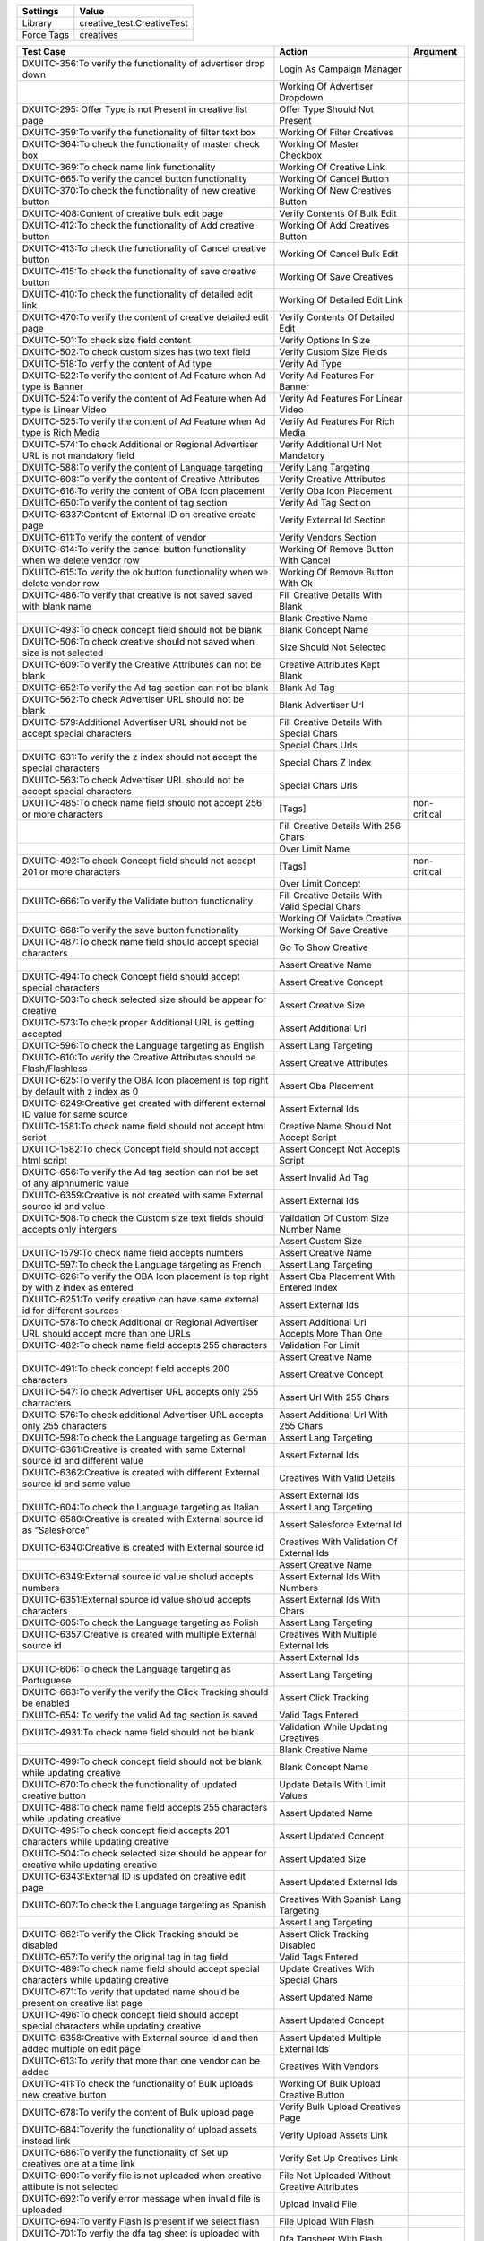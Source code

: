 ================= ===============================
Settings                 Value
================= ===============================
Library            creative_test.CreativeTest
Force Tags         creatives
================= ===============================


=========================================================================================== ==================================================== ====================
 Test Case                                                                                   Action                                               Argument
=========================================================================================== ==================================================== ====================
DXUITC-356:To verify the functionality of advertiser drop down                                Login As Campaign Manager
\                                                                                             Working Of Advertiser Dropdown
DXUITC-295: Offer Type is not Present in creative list page                                   Offer Type Should Not Present
DXUITC-359:To verify the functionality of filter text box                                     Working Of Filter Creatives
DXUITC-364:To check the functionality of master check box                                     Working Of Master Checkbox
DXUITC-369:To check name link functionality                                                   Working Of Creative Link
DXUITC-665:To verify the cancel button functionality                                          Working Of Cancel Button
DXUITC-370:To check the functionality of new creative button                                  Working Of New Creatives Button
DXUITC-408:Content of creative bulk edit page                                                 Verify Contents Of Bulk Edit
DXUITC-412:To check the functionality of Add creative button                                  Working Of Add Creatives Button
DXUITC-413:To check the functionality of Cancel creative button                               Working Of Cancel Bulk Edit
DXUITC-415:To check the functionality of save creative button                                 Working Of Save Creatives
DXUITC-410:To check the functionality of detailed edit link                                   Working Of Detailed Edit Link
DXUITC-470:To verify the content of creative detailed edit page                               Verify Contents Of Detailed Edit
DXUITC-501:To check size field content                                                        Verify Options In Size
DXUITC-502:To check custom sizes has two text field                                           Verify Custom Size Fields
DXUITC-518:To verfiy the content of Ad type                                                   Verify Ad Type
DXUITC-522:To verify the content of Ad Feature when Ad type is Banner                         Verify Ad Features For Banner
DXUITC-524:To verify the content of Ad Feature when Ad type is Linear Video                   Verify Ad Features For Linear Video
DXUITC-525:To verify the content of Ad Feature when Ad type is Rich Media                     Verify Ad Features For Rich Media
DXUITC-574:To check Additional or Regional Advertiser URL is not mandatory field              Verify Additional Url Not Mandatory
DXUITC-588:To verify the content of Language targeting                                        Verify Lang Targeting
DXUITC-608:To verify the content of Creative Attributes                                       Verify Creative Attributes
DXUITC-616:To verify the content of OBA Icon placement                                        Verify Oba Icon Placement
DXUITC-650:To verify the content of tag section                                               Verify Ad Tag Section
DXUITC-6337:Content of External ID on creative create page                                    Verify External Id Section
DXUITC-611:To verify the content of vendor                                                    Verify Vendors Section
DXUITC-614:To verify the cancel button functionality when we delete vendor row                Working Of Remove Button With Cancel
DXUITC-615:To verify the ok button functionality when we delete vendor row                    Working Of Remove Button With Ok
DXUITC-486:To verify that creative is not saved saved with blank name                         Fill Creative Details With Blank
\                                                                                             Blank Creative Name
DXUITC-493:To check concept field should not be blank                                         Blank Concept Name
DXUITC-506:To check creative should not saved when size is not selected                       Size Should Not Selected
DXUITC-609:To verify the Creative Attributes can not be blank                                 Creative Attributes Kept Blank
DXUITC-652:To verify the Ad tag section can not be blank                                      Blank Ad Tag
DXUITC-562:To check Advertiser URL should not be blank                                        Blank Advertiser Url
DXUITC-579:Additional Advertiser URL should not be accept special characters                  Fill Creative Details With Special Chars
\                                                                                             Special Chars Urls
DXUITC-631:To verify the z index should not accept the special characters                     Special Chars Z Index
DXUITC-563:To check Advertiser URL should not be accept special characters                    Special Chars Urls
DXUITC-485:To check name field should not accept 256 or more characters                       [Tags]                                              non-critical
\                                                                                             Fill Creative Details With 256 Chars
\                                                                                             Over Limit Name
DXUITC-492:To check Concept field should not accept 201 or more characters                    [Tags]                                              non-critical
\                                                                                             Over Limit Concept
DXUITC-666:To verify the Validate button functionality                                        Fill Creative Details With Valid Special Chars
\                                                                                             Working Of Validate Creative
DXUITC-668:To verify the save button functionality                                            Working Of Save Creative
DXUITC-487:To check name field should accept special characters                               Go To Show Creative
\                                                                                             Assert Creative Name
DXUITC-494:To check Concept field should accept special characters                            Assert Creative Concept
DXUITC-503:To check selected size should be appear for creative                               Assert Creative Size
DXUITC-573:To check proper Additional URL is getting accepted                                 Assert Additional Url
DXUITC-596:To check the Language targeting as English                                         Assert Lang Targeting
DXUITC-610:To verify the Creative Attributes should be Flash/Flashless                        Assert Creative Attributes
DXUITC-625:To verify the OBA Icon placement is top right by default with z index as 0         Assert Oba Placement
DXUITC-6249:Creative get created with different external ID value for same source             Assert External Ids
DXUITC-1581:To check name field should not accept html script                                 Creative Name Should Not Accept Script
DXUITC-1582:To check Concept field should not accept html script                              Assert Concept Not Accepts Script
DXUITC-656:To verify the Ad tag section can not be set of any alphnumeric value               Assert Invalid Ad Tag
DXUITC-6359:Creative is not created with same External source id and value                    Assert External Ids
DXUITC-508:To check the Custom size text fields should accepts only intergers                 Validation Of Custom Size Number Name
\                                                                                             Assert Custom Size
DXUITC-1579:To check name field accepts numbers                                               Assert Creative Name
DXUITC-597:To check the Language targeting as French                                          Assert Lang Targeting
DXUITC-626:To verify the OBA Icon placement is top right by with z index as entered           Assert Oba Placement With Entered Index
DXUITC-6251:To verify creative can have same external id for different sources                Assert External Ids
DXUITC-578:To check Additional or Regional Advertiser URL should accept more than one URLs    Assert Additional Url Accepts More Than One
DXUITC-482:To check name field accepts 255 characters                                         Validation For Limit
\                                                                                             Assert Creative Name
DXUITC-491:To check concept field accepts 200 characters                                      Assert Creative Concept
DXUITC-547:To check Advertiser URL accepts only 255 charracters                               Assert Url With 255 Chars
DXUITC-576:To check additional Advertiser URL accepts only 255 characters                     Assert Additional Url With 255 Chars
DXUITC-598:To check the Language targeting as German                                          Assert Lang Targeting
DXUITC-6361:Creative is created with same External source id and different value              Assert External Ids
DXUITC-6362:Creative is created with different External source id and same value              Creatives With Valid Details
\                                                                                             Assert External Ids
DXUITC-604:To check the Language targeting as Italian                                         Assert Lang Targeting
DXUITC-6580:Creative is created with External source id as “SalesForce"                       Assert Salesforce External Id
DXUITC-6340:Creative is created with External source id                                       Creatives With Validation Of External Ids
\                                                                                             Assert Creative Name
DXUITC-6349:External source id value sholud accepts numbers                                   Assert External Ids With Numbers
DXUITC-6351:External source id value sholud accepts characters                                Assert External Ids With Chars
DXUITC-605:To check the Language targeting as Polish                                          Assert Lang Targeting
DXUITC-6357:Creative is created with multiple External source id                              Creatives With Multiple External Ids
\                                                                                             Assert External Ids
DXUITC-606:To check the Language targeting as Portuguese                                      Assert Lang Targeting
DXUITC-663:To verify the verify the Click Tracking should be enabled                          Assert Click Tracking
DXUITC-654: To verify the valid Ad tag section is saved                                       Valid Tags Entered
DXUITC-4931:To check name field should not be blank                                           Validation While Updating Creatives
\                                                                                             Blank Creative Name
DXUITC-499:To check concept field should not be blank while updating creative                 Blank Concept Name
DXUITC-670:To check the functionality of updated creative button                              Update Details With Limit Values
DXUITC-488:To check name field accepts 255 characters while updating creative                 Assert Updated Name
DXUITC-495:To check concept field accepts 201 characters while updating creative              Assert Updated Concept
DXUITC-504:To check selected size should be appear for creative while updating creative       Assert Updated Size
DXUITC-6343:External ID is updated on creative edit page                                      Assert Updated External Ids
DXUITC-607:To check the Language targeting as Spanish                                         Creatives With Spanish Lang Targeting
\                                                                                             Assert Lang Targeting
DXUITC-662:To verify the Click Tracking should be disabled                                    Assert Click Tracking Disabled
DXUITC-657:To verify the original tag in tag field                                            Valid Tags Entered
DXUITC-489:To check name field should accept special characters while updating creative       Update Creatives With Special Chars
DXUITC-671:To verify that updated name should be present on creative list page                Assert Updated Name
DXUITC-496:To check concept field should accept special characters while updating creative    Assert Updated Concept
DXUITC-6358:Creative with External source id and then added multiple on edit page             Assert Updated Multiple External Ids
DXUITC-613:To verify that more than one vendor can be added                                   Creatives With Vendors
DXUITC-411:To check the functionality of Bulk uploads new creative button                     Working Of Bulk Upload Creative Button
DXUITC-678:To verify the content of Bulk upload page                                          Verify Bulk Upload Creatives Page
DXUITC-684:Toverify the functionality of upload assets instead link                           Verify Upload Assets Link
DXUITC-686:To verify the functionality of Set up creatives one at a time link                 Verify Set Up Creatives Link
DXUITC-690:To verify file is not uploaded when creative attibute is not selected              File Not Uploaded Without Creative Attributes
DXUITC-692:To verify error message when invalid file is uploaded                              Upload Invalid File
DXUITC-694:To verify Flash is present if we select flash                                      File Upload With Flash
DXUITC-701:To verfiy the dfa tag sheet is uploaded with flash                                 Dfa Tagsheet With Flash
DXUITC-695:To verify Flashless is present if we select flashless                              File Upload With Flashless
DXUITC-5167:To verify "Creative Concept" is applied for each uploaded creative                Verify Uploaded Creative Concept
DXUITC-841:To verify that iframe creative have tag type as iframe                             Verify Iframe Creative Type
DXUITC-702:To verfiy the dfa tag sheet is uploaded with flashless                             [Tags]                                              non-critical
\                                                                                             Dfa Tagsheet With Flashless
DXUITC-697:To verfiy the dfa tag sheet is uploaded properly                                   [Tags]                                              non-critical
\                                                                                             Dfa Tagsheet Uploaded Properly
DXUITC-840:To verify that javascript creative have tag type as javascript                     Javascript File Upload
DXUITC-803:To verfiy the Video is uploaded with flash                                         Vast Creatives Uploaded With Flash
DXUITC-843:To verify that VAST creative have tag type as VAST                                 Verify Vast Creative Type
DXUITC-801:To verfiy the Video is uploaded properly                                           [Tags]                                              non-critical
\                                                                                             Vast Creatives Uploaded Properly
DXUITC-804:To verfiy the Video is uploaded with flashless                                     Vast Creatives Uploaded With Flashless
DXUITC-845:To verify that Image creative have tag type as Image                               Image Creative File Upload
=========================================================================================== ==================================================== ====================
